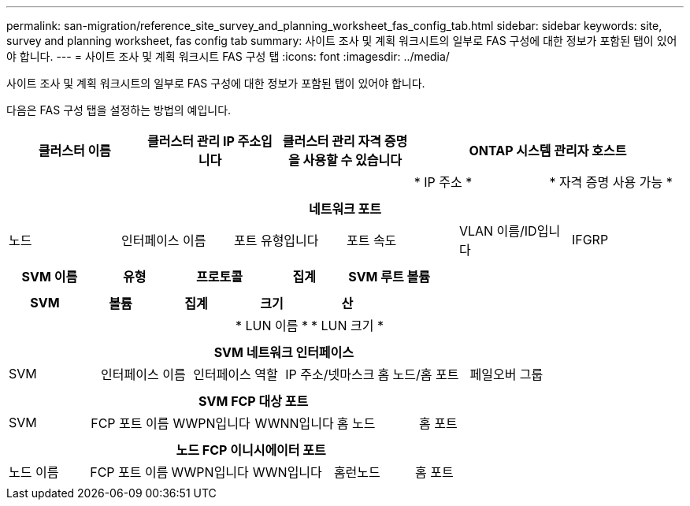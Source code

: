 ---
permalink: san-migration/reference_site_survey_and_planning_worksheet_fas_config_tab.html 
sidebar: sidebar 
keywords: site, survey and planning worksheet, fas config tab 
summary: 사이트 조사 및 계획 워크시트의 일부로 FAS 구성에 대한 정보가 포함된 탭이 있어야 합니다. 
---
= 사이트 조사 및 계획 워크시트 FAS 구성 탭
:icons: font
:imagesdir: ../media/


[role="lead"]
사이트 조사 및 계획 워크시트의 일부로 FAS 구성에 대한 정보가 포함된 탭이 있어야 합니다.

다음은 FAS 구성 탭을 설정하는 방법의 예입니다.

|===
| 클러스터 이름 | 클러스터 관리 IP 주소입니다 | 클러스터 관리 자격 증명을 사용할 수 있습니다 2+| ONTAP 시스템 관리자 호스트 


|  |  |  | * IP 주소 * | * 자격 증명 사용 가능 * 


|  |  |  |  |  
|===
|===
6+| 네트워크 포트 


| 노드 | 인터페이스 이름 | 포트 유형입니다 | 포트 속도 | VLAN 이름/ID입니다 | IFGRP 


 a| 
 a| 
 a| 
 a| 
 a| 
 a| 

|===
|===
| SVM 이름 | 유형 | 프로토콜 | 집계 | SVM 루트 볼륨 


 a| 
 a| 
 a| 
 a| 
 a| 

|===
|===
| SVM | 볼륨 | 집계 | 크기 | 산 


|  |  |  | * LUN 이름 * | * LUN 크기 * 


 a| 
 a| 
 a| 
 a| 
 a| 

|===
|===
6+| SVM 네트워크 인터페이스 


| SVM | 인터페이스 이름 | 인터페이스 역할 | IP 주소/넷마스크 | 홈 노드/홈 포트 | 페일오버 그룹 


 a| 
 a| 
 a| 
 a| 
 a| 
 a| 

|===
|===
6+| SVM FCP 대상 포트 


| SVM | FCP 포트 이름 | WWPN입니다 | WWNN입니다 | 홈 노드 | 홈 포트 


 a| 
 a| 
 a| 
 a| 
 a| 
 a| 

|===
|===
6+| 노드 FCP 이니시에이터 포트 


| 노드 이름 | FCP 포트 이름 | WWPN입니다 | WWN입니다 | 홈런노드 | 홈 포트 


 a| 
 a| 
 a| 
 a| 
 a| 
 a| 

|===